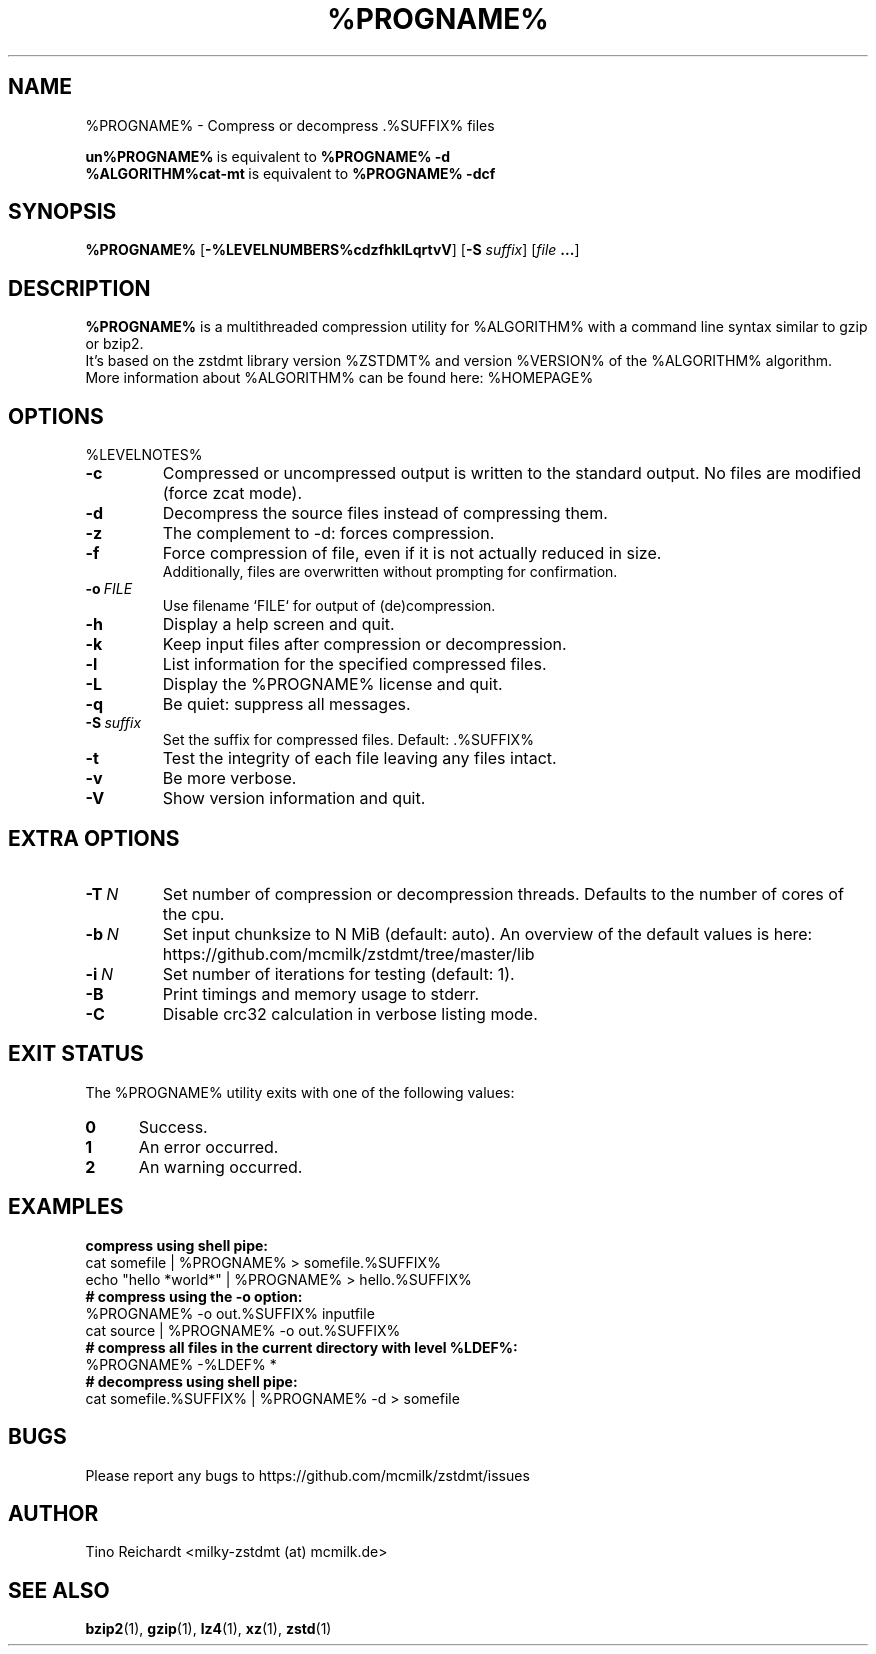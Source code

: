 .\" Author: Tino Reichardt
.TH %PROGNAME% 1 "2017-05-23" "%PROGNAME% %VERSION%"

.SH NAME
%PROGNAME% \- Compress or decompress .%SUFFIX% files

.BR un%PROGNAME% "\ is equivalent to\ " "%PROGNAME% \-d"
.br
.BR %ALGORITHM%cat-mt "\ is equivalent to\ " "%PROGNAME% \-dcf"
.br

.SH SYNOPSIS
.B %PROGNAME%
.RB [ -%LEVELNUMBERS%cdzfhklLqrtvV ]
.RB [ "-S \fIsuffix\fP" ]
.RB [ "\fIfile\fP ..." ]

.SH DESCRIPTION
.B %PROGNAME%
is a multithreaded compression utility for %ALGORITHM% with a command line
syntax similar to gzip or bzip2.
.br
It's based on the zstdmt library version %ZSTDMT% and version %VERSION% of the %ALGORITHM% algorithm.
.br
More information about %ALGORITHM% can be found here: %HOMEPAGE%

.SH OPTIONS
%LEVELNOTES%

.TP
.BI -c
Compressed or uncompressed output is written to the standard output. No files
are modified (force zcat mode).

.TP
.BI -d
Decompress the source files instead of compressing them.

.TP
.BI -z
The complement to -d: forces compression.

.TP
.BI -f
Force compression of file, even if it is not actually reduced in size.
.br
Additionally, files are overwritten without prompting for confirmation.

.TP
.BI -o \ FILE
Use filename `FILE` for output of (de)compression.

.TP
.BI -h
Display a help screen and quit.

.TP
.BI -k
Keep input files after compression or decompression.

.TP
.BI -l
List information for the specified compressed files.

.TP
.BI -L
Display the %PROGNAME% license and quit.

.TP
.BI -q
Be quiet: suppress all messages.

.TP
.BI -S \ suffix
Set the suffix for compressed files. Default: .%SUFFIX%

.TP
.BI -t
Test the integrity of each file leaving any files intact.

.TP
.BI -v
Be more verbose.

.TP
.BI -V
Show version information and quit.

.SH EXTRA OPTIONS

.TP
.BI -T \ N
Set number of compression or decompression threads. Defaults to the
number of cores of the cpu.

.TP
.BI -b \ N
Set input chunksize to N MiB (default: auto).
An overview of the default values is here: https://github.com/mcmilk/zstdmt/tree/master/lib

.TP
.BI -i \ N
Set number of iterations for testing (default: 1).

.TP
.BI -B
Print timings and memory usage to stderr.

.TP
.BI -C
Disable crc32 calculation in verbose listing mode.

.SH EXIT STATUS
The %PROGNAME% utility exits with one of the following values:

.TP 5
.BI 0
Success.

.TP 5
.BI 1
An error occurred.

.TP 5
.BI 2
An warning occurred.

.SH EXAMPLES

.TP 0
.B compress using shell pipe:
cat somefile | %PROGNAME% > somefile.%SUFFIX%
.br
echo "hello *world*" | %PROGNAME% > hello.%SUFFIX%

.TP 0
.B # compress using the -o option:
%PROGNAME% \-o out.%SUFFIX% inputfile
.br
cat source | %PROGNAME% \-o out.%SUFFIX%

.TP 0
.B # compress all files in the current directory with level %LDEF%:
%PROGNAME% \-%LDEF% *

.TP 0
.B # decompress using shell pipe:
cat somefile.%SUFFIX% | %PROGNAME% -d > somefile

.SH BUGS
Please report any bugs to https://github.com/mcmilk/zstdmt/issues

.SH AUTHOR
Tino Reichardt <milky-zstdmt (at) mcmilk.de>

.SH "SEE ALSO"
.BR bzip2 (1),
.BR gzip (1),
.BR lz4 (1),
.BR xz (1),
.BR zstd (1)
